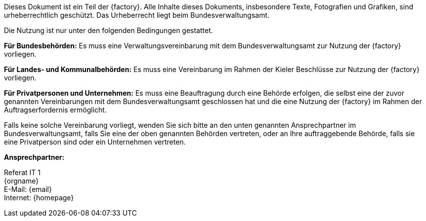 
****
ifdef::backend-html5[]
ifeval::["{factory}" == "IsyFact-Standards"]
[.left]
image::../../../../common/images/IFS-Logo.png[width=150]

endif::[]
ifeval::["{factory}" == "IsyFact-Erweiterungen"]
[.left]
image::../../../../common/images/IFE-Logo.jpg[width=150]

endif::[]
ifeval::["{factory}" == "Register Factory"]
[.left]
image::../../../../common/images/RF-Logo.jpg[width=200]

endif::[]
endif::[]
Dieses Dokument ist ein Teil der {factory}.
Alle Inhalte dieses Dokuments, insbesondere Texte, Fotografien und Grafiken, sind urheberrechtlich geschützt.
Das Urheberrecht liegt beim Bundesverwaltungsamt.

ifdef::license-oss[]
[.right]
image::../../../../common/images/CC-BY.png[ccby,width=100]

Die Nutzung ist unter den Lizenzbedingungen der https://creativecommons.org/licenses/by/4.0/deed.de[Creative Commons Namensnennung 4.0 International] gestattet. +
Die Lizenzbestimmungen sind unter folgender URL erhältlich: +
https://creativecommons.org/licenses/by/4.0/legalcode.de
endif::[]
ifndef::license-oss[]
Die Nutzung ist nur unter den folgenden Bedingungen gestattet.

*Für Bundesbehörden:* Es muss eine Verwaltungsvereinbarung mit dem Bundesverwaltungsamt zur Nutzung der {factory} vorliegen.

*Für Landes- und Kommunalbehörden:* Es muss eine Vereinbarung im Rahmen der Kieler Beschlüsse zur Nutzung der {factory} vorliegen.

*Für Privatpersonen und Unternehmen:* Es muss eine Beauftragung durch eine Behörde erfolgen, die selbst eine der zuvor genannten Vereinbarungen mit dem Bundesverwaltungsamt geschlossen hat und die eine Nutzung der {factory} im Rahmen der Auftragserfordernis ermöglicht.

Falls keine solche Vereinbarung vorliegt, wenden Sie sich bitte an den unten genannten Ansprechpartner im Bundesverwaltungsamt, falls Sie eine der oben genannten Behörden vertreten, oder an Ihre auftraggebende Behörde, falls sie eine Privatperson sind oder ein Unternehmen vertreten.
endif::[]
****

*Ansprechpartner:* +

Referat IT 1  +
{orgname} +
E-Mail: {email} +
Internet: {homepage}
